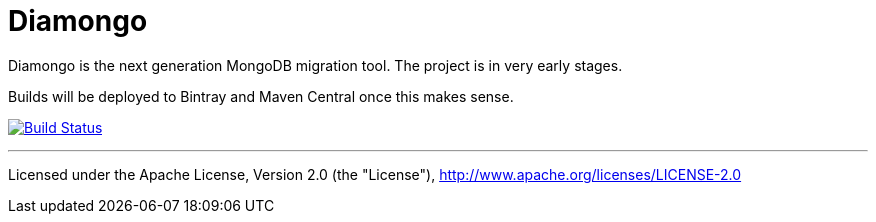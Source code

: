= Diamongo

Diamongo is the next generation MongoDB migration tool. The project is in very early stages.

Builds will be deployed to Bintray and Maven Central once this makes sense.

image:https://travis-ci.org/diamongo/diamongo.svg?branch=master["Build Status", link="https://travis-ci.org/diamongo/diamongo"]

'''
Licensed under the Apache License, Version 2.0 (the "License"),
http://www.apache.org/licenses/LICENSE-2.0
